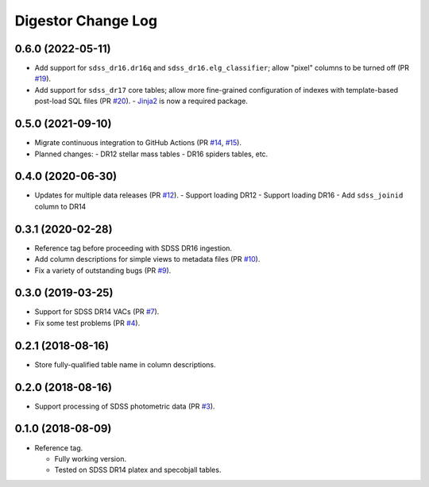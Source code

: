 ===================
Digestor Change Log
===================

0.6.0 (2022-05-11)
------------------

* Add support for ``sdss_dr16.dr16q`` and ``sdss_dr16.elg_classifier``;
  allow "pixel" columns to be turned off (PR `#19`_).
* Add support for ``sdss_dr17`` core tables; allow more fine-grained
  configuration of indexes with template-based post-load SQL files (PR `#20`_).
  - Jinja2_ is now a required package.

.. _`#19`: https://github.com/astro-datalab/digestor/pull/19
.. _`#20`: https://github.com/astro-datalab/digestor/pull/20
.. _Jinja2: https://jinja.palletsprojects.com/en/3.1.x/

0.5.0 (2021-09-10)
------------------

* Migrate continuous integration to GitHub Actions (PR `#14`_, `#15`_).
* Planned changes:
  - DR12 stellar mass tables
  - DR16 spiders tables, etc.

.. _`#14`: https://github.com/astro-datalab/digestor/pull/14
.. _`#15`: https://github.com/astro-datalab/digestor/pull/15

0.4.0 (2020-06-30)
------------------

* Updates for multiple data releases (PR `#12`_).
  - Support loading DR12
  - Support loading DR16
  - Add ``sdss_joinid`` column to DR14

.. _`#12`: https://github.com/astro-datalab/digestor/pull/12

0.3.1 (2020-02-28)
------------------

* Reference tag before proceeding with SDSS DR16 ingestion.
* Add column descriptions for simple views to metadata files (PR `#10`_).
* Fix a variety of outstanding bugs (PR `#9`_).

.. _`#10`: https://github.com/astro-datalab/digestor/pull/10
.. _`#9`: https://github.com/astro-datalab/digestor/pull/9

0.3.0 (2019-03-25)
------------------

* Support for SDSS DR14 VACs (PR `#7`_).
* Fix some test problems (PR `#4`_).

.. _`#7`: https://github.com/astro-datalab/digestor/pull/7
.. _`#4`: https://github.com/astro-datalab/digestor/pull/4

0.2.1 (2018-08-16)
------------------

* Store fully-qualified table name in column descriptions.

0.2.0 (2018-08-16)
------------------

* Support processing of SDSS photometric data (PR `#3`_).

.. _`#3`: http://gitlab.noao.edu/weaver/digestor/merge_requests/3

0.1.0 (2018-08-09)
------------------

* Reference tag.

  - Fully working version.
  - Tested on SDSS DR14 platex and specobjall tables.
